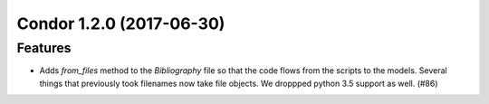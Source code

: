 Condor 1.2.0 (2017-06-30)
=========================

Features
--------

- Adds `from_files` method to the `Bibliography` file so that the code flows
  from the scripts to the models. Several things that previously took filenames
  now take file objects. We droppped python 3.5 support as well. (#86)
